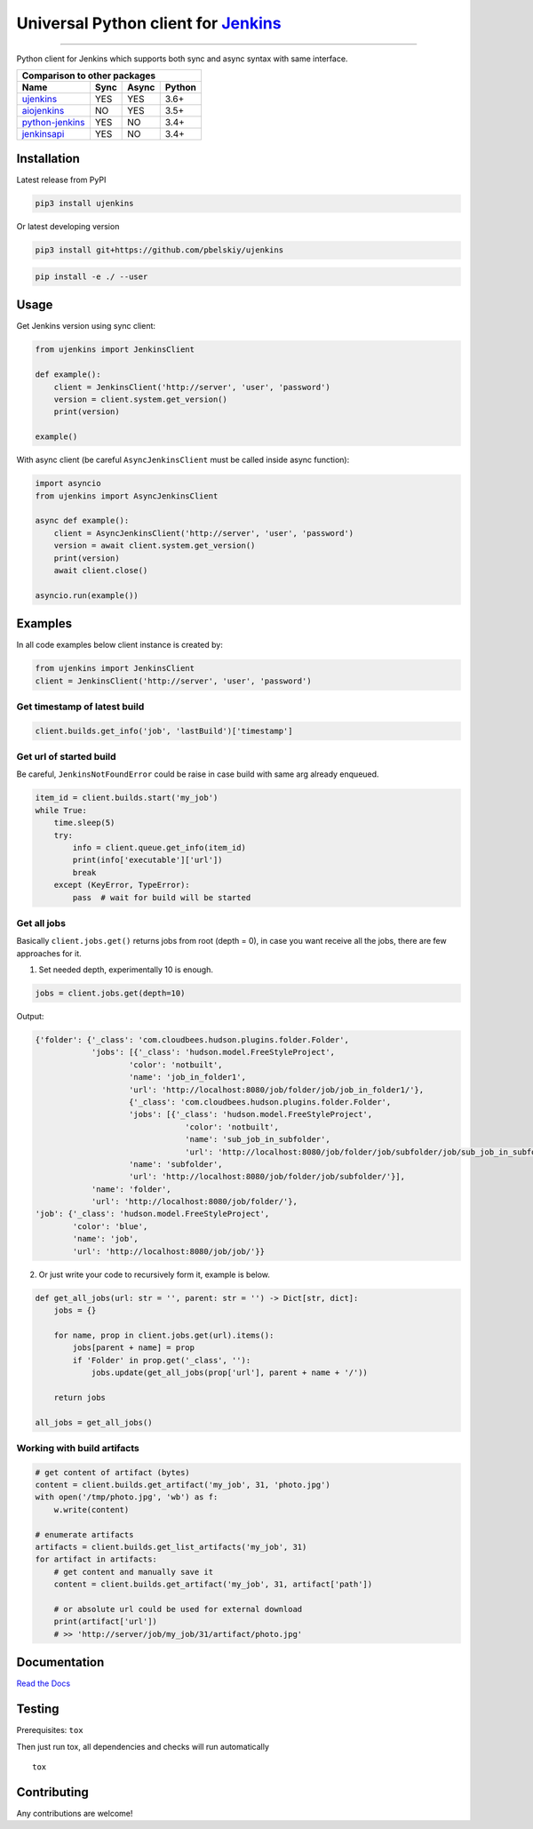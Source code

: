 Universal Python client for `Jenkins <http://jenkins.io>`_
==========================================================

|Build status|
|Docs status|
|Coverage status|
|Version status|
|Downloads status|

.. |Build status|
   image:: https://github.com/pbelskiy/ujenkins/workflows/Tests/badge.svg
.. |Docs status|
   image:: https://readthedocs.org/projects/ujenkins/badge/?version=latest
.. |Coverage status|
   image:: https://img.shields.io/coveralls/github/pbelskiy/ujenkins?label=Coverage
.. |Version status|
   image:: https://img.shields.io/pypi/pyversions/ujenkins?label=Python
.. |Downloads status|
   image:: https://img.shields.io/pypi/dm/ujenkins?color=1&label=Downloads

----

Python client for Jenkins which supports both sync and async syntax with same interface.

+--------------------------------------------+
|   Comparison to other packages             |
+-------------------+-------+-------+--------+
| Name              | Sync  | Async | Python |
+===================+=======+=======+========+
| `ujenkins`_       |  YES  |  YES  | 3.6+   |
+-------------------+-------+-------+--------+
| `aiojenkins`_     |  NO   |  YES  | 3.5+   |
+-------------------+-------+-------+--------+
| `python-jenkins`_ |  YES  |  NO   | 3.4+   |
+-------------------+-------+-------+--------+
| `jenkinsapi`_     |  YES  |  NO   | 3.4+   |
+-------------------+-------+-------+--------+

.. _ujenkins: https://github.com/pbelskiy/ujenkins
.. _aiojenkins: https://github.com/pbelskiy/aiojenkins
.. _python-jenkins: https://opendev.org/jjb/python-jenkins
.. _jenkinsapi: https://github.com/pycontribs/jenkinsapi

Installation
------------

Latest release from PyPI

.. code:: shell

    pip3 install ujenkins

Or latest developing version

.. code:: shell

    pip3 install git+https://github.com/pbelskiy/ujenkins

.. code:: shell

    pip install -e ./ --user

Usage
-----

Get Jenkins version using sync client:

.. code:: python

    from ujenkins import JenkinsClient

    def example():
        client = JenkinsClient('http://server', 'user', 'password')
        version = client.system.get_version()
        print(version)

    example()

With async client (be careful ``AsyncJenkinsClient`` must be called inside async function):

.. code:: python

    import asyncio
    from ujenkins import AsyncJenkinsClient

    async def example():
        client = AsyncJenkinsClient('http://server', 'user', 'password')
        version = await client.system.get_version()
        print(version)
        await client.close()

    asyncio.run(example())

Examples
--------

In all code examples below client instance is created by:

.. code:: python

    from ujenkins import JenkinsClient
    client = JenkinsClient('http://server', 'user', 'password')

Get timestamp of latest build
~~~~~~~~~~~~~~~~~~~~~~~~~~~~~

.. code:: python

    client.builds.get_info('job', 'lastBuild')['timestamp']

Get url of started build
~~~~~~~~~~~~~~~~~~~~~~~~

Be careful, ``JenkinsNotFoundError`` could be raise in case build with same arg already enqueued.

.. code:: python

    item_id = client.builds.start('my_job')
    while True:
        time.sleep(5)
        try:
            info = client.queue.get_info(item_id)
            print(info['executable']['url'])
            break
        except (KeyError, TypeError):
            pass  # wait for build will be started

Get all jobs
~~~~~~~~~~~~

Basically ``client.jobs.get()`` returns jobs from root (depth = 0), in case you
want receive all the jobs, there are few approaches for it.

1) Set needed depth, experimentally 10 is enough.

.. code-block:: python

    jobs = client.jobs.get(depth=10)

Output:

.. code-block:: python

    {'folder': {'_class': 'com.cloudbees.hudson.plugins.folder.Folder',
                'jobs': [{'_class': 'hudson.model.FreeStyleProject',
                        'color': 'notbuilt',
                        'name': 'job_in_folder1',
                        'url': 'http://localhost:8080/job/folder/job/job_in_folder1/'},
                        {'_class': 'com.cloudbees.hudson.plugins.folder.Folder',
                        'jobs': [{'_class': 'hudson.model.FreeStyleProject',
                                    'color': 'notbuilt',
                                    'name': 'sub_job_in_subfolder',
                                    'url': 'http://localhost:8080/job/folder/job/subfolder/job/sub_job_in_subfolder/'}],
                        'name': 'subfolder',
                        'url': 'http://localhost:8080/job/folder/job/subfolder/'}],
                'name': 'folder',
                'url': 'http://localhost:8080/job/folder/'},
    'job': {'_class': 'hudson.model.FreeStyleProject',
            'color': 'blue',
            'name': 'job',
            'url': 'http://localhost:8080/job/job/'}}

2) Or just write your code to recursively form it, example is below.

.. code:: python

    def get_all_jobs(url: str = '', parent: str = '') -> Dict[str, dict]:
        jobs = {}

        for name, prop in client.jobs.get(url).items():
            jobs[parent + name] = prop
            if 'Folder' in prop.get('_class', ''):
                jobs.update(get_all_jobs(prop['url'], parent + name + '/'))

        return jobs

    all_jobs = get_all_jobs()

Working with build artifacts
~~~~~~~~~~~~~~~~~~~~~~~~~~~~

.. code:: python

    # get content of artifact (bytes)
    content = client.builds.get_artifact('my_job', 31, 'photo.jpg')
    with open('/tmp/photo.jpg', 'wb') as f:
        w.write(content)

    # enumerate artifacts
    artifacts = client.builds.get_list_artifacts('my_job', 31)
    for artifact in artifacts:
        # get content and manually save it
        content = client.builds.get_artifact('my_job', 31, artifact['path'])

        # or absolute url could be used for external download
        print(artifact['url'])
        # >> 'http://server/job/my_job/31/artifact/photo.jpg'

Documentation
-------------

`Read the Docs <https://ujenkins.readthedocs.io/en/latest/>`_

Testing
-------

Prerequisites: ``tox``

Then just run tox, all dependencies and checks will run automatically

::

    tox

Contributing
------------

Any contributions are welcome!
